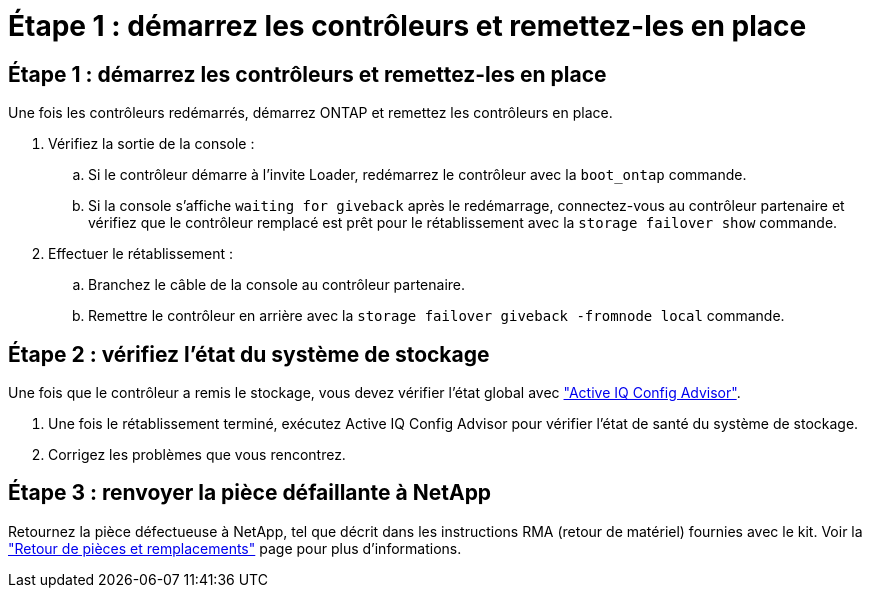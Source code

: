 = Étape 1 : démarrez les contrôleurs et remettez-les en place
:allow-uri-read: 




== Étape 1 : démarrez les contrôleurs et remettez-les en place

Une fois les contrôleurs redémarrés, démarrez ONTAP et remettez les contrôleurs en place.

. Vérifiez la sortie de la console :
+
.. Si le contrôleur démarre à l'invite Loader, redémarrez le contrôleur avec la `boot_ontap` commande.
.. Si la console s'affiche `waiting for giveback` après le redémarrage, connectez-vous au contrôleur partenaire et vérifiez que le contrôleur remplacé est prêt pour le rétablissement avec la `storage failover show` commande.


. Effectuer le rétablissement :
+
.. Branchez le câble de la console au contrôleur partenaire.
.. Remettre le contrôleur en arrière avec la `storage failover giveback -fromnode local` commande.






== Étape 2 : vérifiez l'état du système de stockage

Une fois que le contrôleur a remis le stockage, vous devez vérifier l'état global avec https://mysupport.netapp.com/site/tools/tool-eula/activeiq-configadvisor["Active IQ Config Advisor"].

. Une fois le rétablissement terminé, exécutez Active IQ Config Advisor pour vérifier l'état de santé du système de stockage.
. Corrigez les problèmes que vous rencontrez.




== Étape 3 : renvoyer la pièce défaillante à NetApp

Retournez la pièce défectueuse à NetApp, tel que décrit dans les instructions RMA (retour de matériel) fournies avec le kit. Voir la https://mysupport.netapp.com/site/info/rma["Retour de pièces et remplacements"] page pour plus d'informations.
